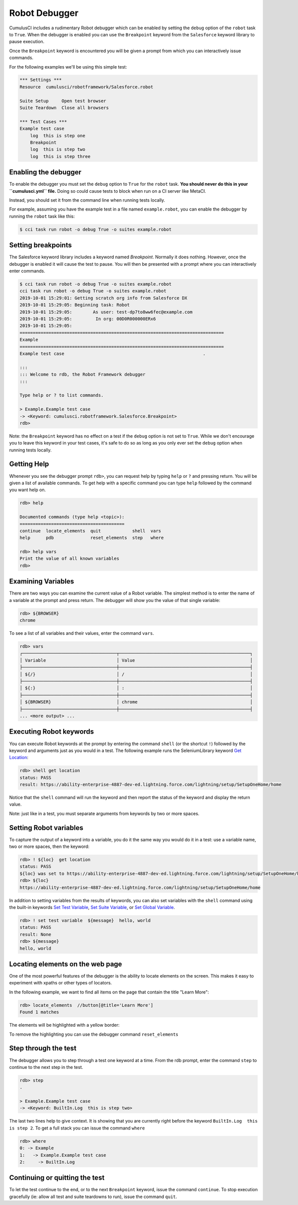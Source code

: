 ==============
Robot Debugger
==============

CumulusCI includes a rudimentary Robot debugger which can be enabled by
setting the ``debug`` option of the ``robot`` task to ``True``. When
the debugger is enabled you can use the ``Breakpoint`` keyword from
the ``Salesforce`` keyword library to pause execution.

Once the ``Breakpoint`` keyword is encountered you will be given a
prompt from which you can interactively issue commands.

For the following examples we'll be using this simple test:

.. code-block:: robotframework

    *** Settings ***
    Resource  cumulusci/robotframework/Salesforce.robot

    Suite Setup     Open test browser
    Suite Teardown  Close all browsers

    *** Test Cases ***
    Example test case
        log  this is step one
        Breakpoint
        log  this is step two
        log  this is step three

Enabling the debugger
---------------------

To enable the debugger you must set the ``debug`` option to ``True``
for the ``robot`` task. **You should never do this in your ``cumulusci.yml``
file.** Doing so could cause tests to block when run on a CI server like MetaCI.

Instead, you should set it from the command line when running tests
locally.

For example, assuming you have the example test in a file named
``example.robot``, you can enable the debugger by running the ``robot``
task like this:

.. code-block:: console

    $ cci task run robot -o debug True -o suites example.robot


Setting breakpoints
-------------------

The Salesforce keyword library includes a keyword named
`Breakpoint`. Normally it does nothing. However, once the debugger is
enabled it will cause the test to pause. You will then be presented
with a prompt where you can interactively enter commands.

.. code-block:: console

    $ cci task run robot -o debug True -o suites example.robot
    cci task run robot -o debug True -o suites example.robot
    2019-10-01 15:29:01: Getting scratch org info from Salesforce DX
    2019-10-01 15:29:05: Beginning task: Robot
    2019-10-01 15:29:05:        As user: test-dp7to8ww6fec@example.com
    2019-10-01 15:29:05:         In org: 00D0R000000ERx6
    2019-10-01 15:29:05:
    ==============================================================================
    Example
    ==============================================================================
    Example test case                                                     .

    :::
    ::: Welcome to rdb, the Robot Framework debugger
    :::

    Type help or ? to list commands.

    > Example.Example test case
    -> <Keyword: cumulusci.robotframework.Salesforce.Breakpoint>
    rdb>

Note: the ``Breakpoint`` keyword has no effect on a test if the ``debug`` option
is not set to ``True``. While we don't encourage you to leave this
keyword in your test cases, it's safe to do so as long as you only
ever set the ``debug`` option when running tests locally.

Getting Help
------------

Whenever you see the debugger prompt ``rdb>``, you can request help
by typing ``help`` or ``?`` and pressing return. You will be given a
list of available commands. To get help with a specific command you
can type ``help`` followed by the command you want help on.

.. code-block:: console

    rdb> help

    Documented commands (type help <topic>):
    ========================================
    continue  locate_elements  quit            shell  vars
    help      pdb              reset_elements  step   where

    rdb> help vars
    Print the value of all known variables
    rdb>

Examining Variables
-------------------

There are two ways you can examine the current value of a Robot
variable. The simplest method is to enter the name of a variable at
the prompt and press return. The debugger will show you the value of
that single variable:

.. code-block:: console

    rdb> ${BROWSER}
    chrome

To see a list of all variables and their values, enter the command
``vars``.

.. code-block:: console

    rdb> vars
    ┌────────────────────────────────────┬──────────────────────────────────────────────────┐
    │ Variable                           │ Value                                            │
    ├────────────────────────────────────┼──────────────────────────────────────────────────┤
    │ ${/}                               │ /                                                │
    ├────────────────────────────────────┼──────────────────────────────────────────────────┤
    │ ${:}                               │ :                                                │
    ├────────────────────────────────────┼──────────────────────────────────────────────────┤
    │ ${BROWSER}                         │ chrome                                           │
    ├────────────────────────────────────┼──────────────────────────────────────────────────┤
    ... <more output> ...

Executing Robot keywords
------------------------

You can execute Robot keywords at the prompt by entering the command
``shell`` (or the shortcut ``!``) followed by the keyword and
arguments just as you would in a test. The following example runs the
SeleniumLibrary keyword
`Get Location <http://robotframework.org/SeleniumLibrary/SeleniumLibrary.html#Get%20Location>`_:

.. code-block:: console

    rdb> shell get location
    status: PASS
    result: https://ability-enterprise-4887-dev-ed.lightning.force.com/lightning/setup/SetupOneHome/home

Notice that the ``shell`` command will run the keyword and then report
the status of the keyword and display the return value.

Note: just like in a test, you must separate arguments from keywords
by two or more spaces.

Setting Robot variables
-----------------------

To capture the output of a keyword into a variable, you do it the same
way you would do it in a test: use a variable name, two or more
spaces, then the keyword:

.. code-block:: console

    rdb> ! ${loc}  get location
    status: PASS
    ${loc} was set to https://ability-enterprise-4887-dev-ed.lightning.force.com/lightning/setup/SetupOneHome/home
    rdb> ${loc}
    https://ability-enterprise-4887-dev-ed.lightning.force.com/lightning/setup/SetupOneHome/home

In addition to setting variables from the results of keywords, you can
also set variables with the ``shell`` command using the built-in keywords
`Set Test Variable <http://robotframework.org/robotframework/latest/libraries/BuiltIn.html#Set%20Test%20Variable>`_,
`Set Suite Variable <http://robotframework.org/robotframework/latest/libraries/BuiltIn.html#Set%20Suite%20Variable>`_, or
`Set Global Variable <http://robotframework.org/robotframework/latest/libraries/BuiltIn.html#Set%20Global%20Variable>`_.

.. code-block:: console

    rdb> ! set test variable  ${message}  hello, world
    status: PASS
    result: None
    rdb> ${message}
    hello, world

Locating elements on the web page
---------------------------------

One of the most powerful features of the debugger is the ability to
locate elements on the screen. This makes it easy to experiment with
xpaths or other types of locators.

In the following example, we want to find all items on the page that
contain the title "Learn More":

.. code-block:: console

    rdb> locate_elements  //button[@title='Learn More']
    Found 1 matches

The elements will be highlighted with a yellow border:

.. image:: images/locate_elements_screenshot.png


To remove the highlighting you can use the debugger command
``reset_elements``

Step through the test
---------------------

The debugger allows you to step through a test one keyword at a
time. From the rdb prompt, enter the command ``step`` to continue to
the next step in the test.

.. code-block:: console

    rdb> step
    .

    > Example.Example test case
    -> <Keyword: BuiltIn.Log  this is step two>

The last two lines help to give context. It is showing that you are
currently right before the keyword ``BuiltIn.Log  this is step 2``. To
get a full stack you can issue the command ``where``

.. code-block:: console

    rdb> where
    0: -> Example
    1:   -> Example.Example test case
    2:     -> BuiltIn.Log

Continuing or quitting the test
-------------------------------

To let the test continue to the end, or to the next ``Breakpoint``
keyword, issue the command ``continue``. To stop execution gracefully
(ie: allow all test and suite teardowns to run), issue the command
``quit``.